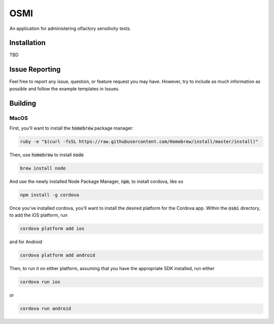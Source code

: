 ====
OSMI
====

An application for administering olfactory sensitivity tests.

Installation
============

TBD


Issue Reporting
===============

Feel free to report any issue, question, or feature request you may have. However, try to include as much information as possible and follow the example templates in Issues.

Building
========

MacOS
-----

First, you'll want to install the :code:`homebrew` package manager:

.. code::

   ruby -e "$(curl -fsSL https://raw.githubusercontent.com/Homebrew/install/master/install)"

Then, use :code:`homebrew` to install :code:`node`

.. code::
   
   brew install node

And use the newly installed Node Package Manager, :code:`npm`, to install cordova, like so

.. code::

   npm install -g cordova

Once you've installed cordova, you'll want to install the desired platform for the Cordova app. Within the :code:`osmi` directory, to add the iOS platform, run

.. code::

   cordova platform add ios

and for Android

.. code::

   cordova platform add android

Then, to run it on either platform, assuming that you have the appropriate SDK installed, run either

.. code::

   cordova run ios

or

.. code::

   cordova run android

